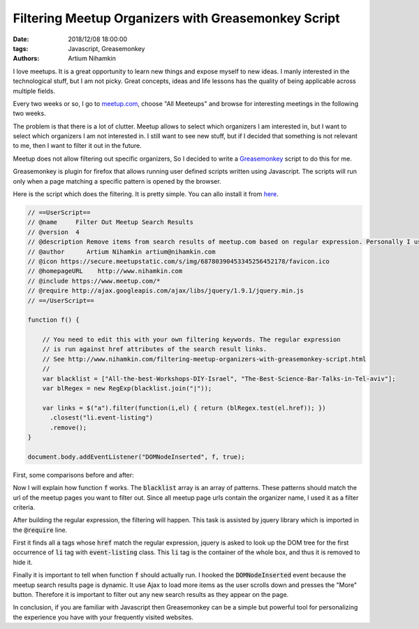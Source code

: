 Filtering Meetup Organizers with Greasemonkey Script
####################################################

:date: 2018/12/08 18:00:00
:tags: Javascript, Greasemonkey
:authors: Artium Nihamkin

.. role:: javascript(code)
   :language: javascript


.. image:: files/greasemonkey/logos.png
   :alt: Meetup and greasemonkey logo
   :align: center
   :width: 20%

I love meetups. It is a great opportunity to learn new things and expose myself
to new ideas. I manly interested in the technological stuff, but I am not
picky. Great concepts, ideas and life lessons has the quality of being
applicable across multiple fields.

Every two weeks or so, I go to `meetup.com <https://www.meetup.com/>`_, choose
"All Meeteups" and browse for interesting meetings in the following two weeks.

The problem is that there is a lot of clutter. Meetup allows to select which
organizers I am interested in, but I want to select which organizers I am not
interested in. I still want to see new stuff, but if I decided that something
is not relevant to me, then I want to filter it out in the future.

Meetup does not allow filtering out specific organizers, So I decided to write
a `Greasemonkey <https://addons.mozilla.org/en-US/firefox/addon/greasemonkey/>`_
script to do this for me.

Greasemonkey is plugin for firefox that allows running user defined scripts
written using Javascript. The scripts will run only when a page matching a
specific pattern is opened by the browser.

Here is the script which does the filtering. It is pretty simple. You can allo
install it from `here <https://greasyfork.org/en/scripts/375325-filter-out-meetup-search-results>`_.

.. code-block:: javascript


    // ==UserScript==
    // @name     Filter Out Meetup Search Results
    // @version  4
    // @description Remove items from search results of meetup.com based on regular expression. Personally I use this to filter out organizers that are not relevant to me.
    // @author      Artium Nihamkin artium@nihamkin.com
    // @icon https://secure.meetupstatic.com/s/img/68780390453345256452178/favicon.ico
    // @homepageURL    http://www.nihamkin.com
    // @include https://www.meetup.com/*
    // @require http://ajax.googleapis.com/ajax/libs/jquery/1.9.1/jquery.min.js
    // ==/UserScript==

    function f() {

        // You need to edit this with your own filtering keywords. The regular expression
        // is run against href attributes of the search result links.
        // See http://www.nihamkin.com/filtering-meetup-organizers-with-greasemonkey-script.html
        //
        var blacklist = ["All-the-best-Workshops-DIY-Israel", "The-Best-Science-Bar-Talks-in-Tel-aviv"];
        var blRegex = new RegExp(blacklist.join("|"));

        var links = $("a").filter(function(i,el) { return (blRegex.test(el.href)); })
          .closest("li.event-listing")
          .remove();
    }

    document.body.addEventListener("DOMNodeInserted", f, true);

First, some comparisons before and after:


|pic1| |pic2|


.. |pic2| image:: files/greasemonkey/after.png
   :alt: After running greasemonkey on my search results
   :width: 45%

.. |pic1| image:: files/greasemonkey/before.png
   :alt: Before running greasemonkey on my search results
   :width: 45%





Now I will explain how function :code:`f` works. The :code:`blacklist` array
is an array of patterns.
These patterns should match the url of the meetup pages you want to
filter out. Since all meetup page urls contain the organizer name, I used it
as a filter criteria.


.. image:: files/greasemonkey/link.png
   :alt: How to determine the href using the the built-in browser inspector
   :align: center
   :width: 80%

After building the regular expression, the filtering will happen. This task is
assisted by jquery library which is imported in the :code:`@require` line.

First it finds all :code:`a` tags whose :code:`href` match the regular
expression, jquery is asked to look up the DOM tree for the first occurrence of
:code:`li` tag with :code:`event-listing` class. This :code:`li` tag is the
container of the whole box, and thus it is removed to hide it.

.. image:: files/greasemonkey/li.png
   :alt: How I determined which tag to remove using the the built-in browser inspector
   :align: center
   :width: 80%

Finally it is important to tell when function :code:`f` should actually run.
I hooked the  :code:`DOMNodeInserted` event because the meetup search results
page is dynamic.
It use Ajax to load more items as the user scrolls down and presses the "More"
button. Therefore it is important to filter out any new search results as they
appear on the page.

In conclusion, if you are familiar with Javascript then Greasemonkey can be a
simple but powerful tool for personalizing the experience you have with your
frequently visited websites.

